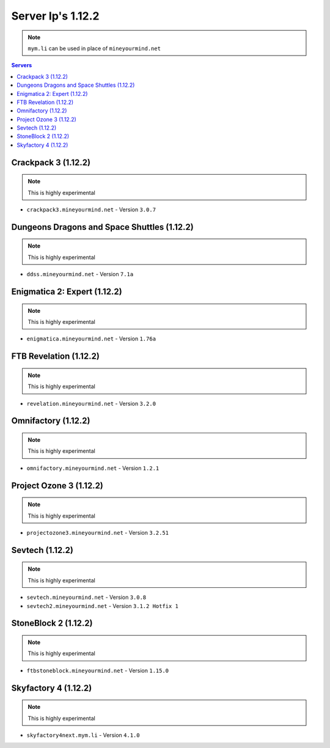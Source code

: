 ==================
Server Ip's 1.12.2
==================
.. note:: ``mym.li`` can be used in place of ``mineyourmind.net``
.. contents:: Servers
  :depth: 2
  :local:

Crackpack 3 (1.12.2)
^^^^^^^^^^^^^^^^^^^^^^^^^^^^^^^^^^^^^^^^^^^^
.. note:: This is highly experimental

* ``crackpack3.mineyourmind.net`` - Version ``3.0.7``

Dungeons Dragons and Space Shuttles (1.12.2)
^^^^^^^^^^^^^^^^^^^^^^^^^^^^^^^^^^^^^^^^^^^^
.. note:: This is highly experimental

* ``ddss.mineyourmind.net`` - Version ``7.1a``

Enigmatica 2: Expert (1.12.2)
^^^^^^^^^^^^^^^^^^^^^^^^^^^^^
.. note:: This is highly experimental

* ``enigmatica.mineyourmind.net`` - Version ``1.76a``

FTB Revelation (1.12.2)
^^^^^^^^^^^^^^^^^^^^^^^
.. note:: This is highly experimental

* ``revelation.mineyourmind.net`` - Version ``3.2.0``

Omnifactory (1.12.2)
^^^^^^^^^^^^^^^^^^^^
.. note:: This is highly experimental

* ``omnifactory.mineyourmind.net`` - Version ``1.2.1``

Project Ozone 3 (1.12.2)
^^^^^^^^^^^^^^^^^^^^^^^^
.. note:: This is highly experimental

* ``projectozone3.mineyourmind.net`` - Version ``3.2.51``

Sevtech (1.12.2)
^^^^^^^^^^^^^^^^
.. note:: This is highly experimental

* ``sevtech.mineyourmind.net`` - Version ``3.0.8``
* ``sevtech2.mineyourmind.net`` - Version ``3.1.2 Hotfix 1``

StoneBlock 2 (1.12.2)
^^^^^^^^^^^^^^^^^^^^^
.. note:: This is highly experimental

* ``ftbstoneblock.mineyourmind.net`` - Version ``1.15.0``

Skyfactory 4 (1.12.2)
^^^^^^^^^^^^^^^^^^^^^
.. note:: This is highly experimental

* ``skyfactory4next.mym.li`` - Version ``4.1.0``
